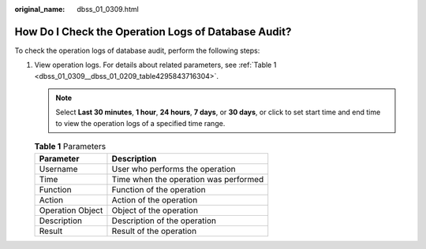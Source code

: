 :original_name: dbss_01_0309.html

.. _dbss_01_0309:

How Do I Check the Operation Logs of Database Audit?
====================================================

To check the operation logs of database audit, perform the following steps:

#. View operation logs. For details about related parameters, see :ref:`Table 1 <dbss_01_0309__dbss_01_0209_table4295843716304>`.

   .. note::

      Select **Last 30 minutes**, **1 hour**, **24 hours**, **7 days**, or **30 days**, or click |image1| to set start time and end time to view the operation logs of a specified time range.

   .. _dbss_01_0309__dbss_01_0209_table4295843716304:

   .. table:: **Table 1** Parameters

      ================ =====================================
      Parameter        Description
      ================ =====================================
      Username         User who performs the operation
      Time             Time when the operation was performed
      Function         Function of the operation
      Action           Action of the operation
      Operation Object Object of the operation
      Description      Description of the operation
      Result           Result of the operation
      ================ =====================================

.. |image1| image:: /_static/images/en-us_image_0000001148028318.png
